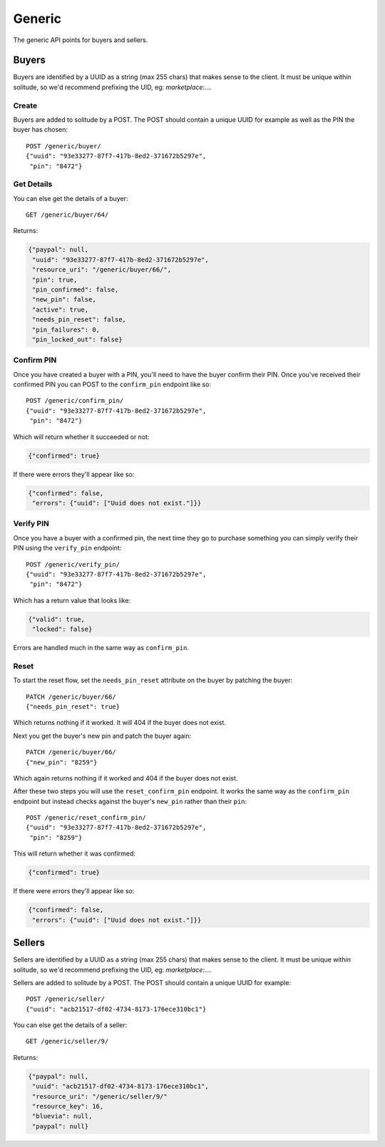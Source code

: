 .. _generic:

========================
Generic
========================

The generic API points for buyers and sellers.

Buyers
========================

Buyers are identified by a UUID as a string (max 255 chars) that makes sense to
the client. It must be unique within solitude, so we'd recommend prefixing the
UID, eg: `marketplace:....`

Create
------------------------

Buyers are added to solitude by a POST. The POST should contain a unique UUID
for example as well as the PIN the buyer has chosen::

        POST /generic/buyer/
        {"uuid": "93e33277-87f7-417b-8ed2-371672b5297e",
         "pin": "8472"}

Get Details
------------------------

You can else get the details of a buyer::

        GET /generic/buyer/64/

Returns:

.. code-block:: javascript

        {"paypal": null,
         "uuid": "93e33277-87f7-417b-8ed2-371672b5297e",
         "resource_uri": "/generic/buyer/66/",
         "pin": true,
         "pin_confirmed": false,
         "new_pin": false,
         "active": true,
         "needs_pin_reset": false,
         "pin_failures": 0,
         "pin_locked_out": false}


Confirm PIN
------------------------

Once you have created a buyer with a PIN, you'll need to have the buyer confirm
their PIN. Once you've received their confirmed PIN you can POST to the
``confirm_pin`` endpoint like so::

        POST /generic/confirm_pin/
        {"uuid": "93e33277-87f7-417b-8ed2-371672b5297e",
         "pin": "8472"}

Which will return whether it succeeded or not:

.. code-block:: javascript

        {"confirmed": true}

If there were errors they'll appear like so:

.. code-block:: javascript

        {"confirmed": false,
         "errors": {"uuid": ["Uuid does not exist."]}}


Verify PIN
------------------------

Once you have a buyer with a confirmed pin, the next time they go to purchase
something you can simply verify their PIN using the ``verify_pin`` endpoint::

        POST /generic/verify_pin/
        {"uuid": "93e33277-87f7-417b-8ed2-371672b5297e",
         "pin": "8472"}

Which has a return value that looks like:

.. code-block:: javascript

        {"valid": true,
         "locked": false}

Errors are handled much in the same way as ``confirm_pin``.

Reset
------------------------

To start the reset flow, set the ``needs_pin_reset`` attribute on the buyer by
patching the buyer::

        PATCH /generic/buyer/66/
        {"needs_pin_reset": true}

Which returns nothing if it worked. It will 404 if the buyer does not exist.

Next you get the buyer's new pin and patch the buyer again::

        PATCH /generic/buyer/66/
        {"new_pin": "8259"}

Which again returns nothing if it worked and 404 if the buyer does not exist.

After these two steps you will use the ``reset_confirm_pin`` endpoint. It works
the same way as the ``confirm_pin`` endpoint but instead checks against the
buyer's ``new_pin`` rather than their ``pin``::

        POST /generic/reset_confirm_pin/
        {"uuid": "93e33277-87f7-417b-8ed2-371672b5297e",
         "pin": "8259"}

This will return whether it was confirmed:

.. code-block:: javascript

        {"confirmed": true}

If there were errors they'll appear like so:

.. code-block:: javascript

        {"confirmed": false,
         "errors": {"uuid": ["Uuid does not exist."]}}



Sellers
========================

Sellers are identified by a UUID as a string (max 255 chars) that makes sense to
the client. It must be unique within solitude, so we'd recommend prefixing the
UID, eg: `marketplace:....`

Sellers are added to solitude by a POST. The POST should contain a unique UUID
for example::

        POST /generic/seller/
        {"uuid": "acb21517-df02-4734-8173-176ece310bc1"}

You can else get the details of a seller::

        GET /generic/seller/9/

Returns:

.. code-block:: javascript

        {"paypal": null,
         "uuid": "acb21517-df02-4734-8173-176ece310bc1",
         "resource_uri": "/generic/seller/9/"
         "resource_key": 16,
         "bluevia": null,
         "paypal": null}
